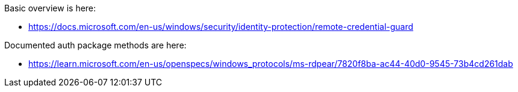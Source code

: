 Basic overview is here:

* https://docs.microsoft.com/en-us/windows/security/identity-protection/remote-credential-guard

Documented auth package methods are here:

* https://learn.microsoft.com/en-us/openspecs/windows_protocols/ms-rdpear/7820f8ba-ac44-40d0-9545-73b4cd261dab